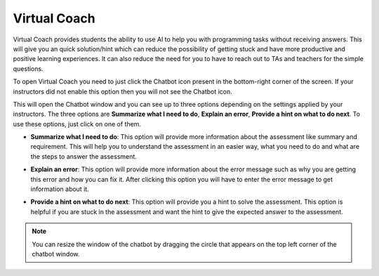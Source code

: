 .. meta::
   :description: Virtual Coach is a quick AI solution for helping students with simple queries.


.. _student-virtual-coach:

Virtual Coach 
=============

Virtual Coach provides students the ability to use AI to help you with programming tasks without receiving answers. This will give you an quick solution/hint which can reduce the possibility of getting stuck and have more productive and positive learning experiences. It can also reduce the need for you to have to reach out to TAs and teachers for the simple questions.

To open Virtual Coach you need to just click the Chatbot icon present in the bottom-right corner of the screen. If your instructors did not enable this option then you will not see the Chatbot icon.


.. image:: /img/chatbot-icon.png
   :alt: ChatBot icon at bottom left corner



This will open the Chatbot window and you can see up to three options depending on the settings applied by your instructors. The three options are **Summarize what I need to do**, **Explain an error**, **Provide a hint on what to do next**. To use these options, just click on one of them. 


.. image:: /img/Hint-Bot.png
   :alt: ChatBot window with three options



- **Summarize what I need to do**: This option will provide more information about the assessment like summary and requirement. This will help you to understand the assessment in an easier way, what you need to do and what are the steps to answer the assessment.



.. image:: /img/Summarise-bot.png
   :alt: Summary of the assessment by chatbot



- **Explain an error**: This option will provide more information about the error message such as why you are getting this error and how you can fix it. After clicking this option you will have to enter the error message to get information about it.



.. image:: /img/Explain-error.png
   :alt: Explain an error by chatbot



- **Provide a hint on what to do next**: This option will provide you a hint to solve the assessment. This option is helpful if you are stuck in the assessment and want the hint to give the expected answer to the assessment.


.. image:: /img/chatbot-hint-option.png
   :alt: Hint option by chatbot



.. Note::   You can resize the window of the chatbot by dragging the circle that appears on the top left corner of the chatbot window.